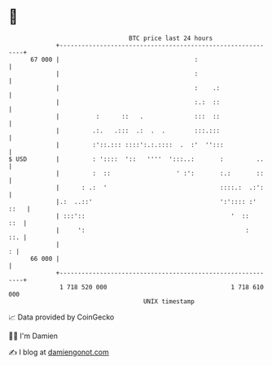 * 👋

#+begin_example
                                    BTC price last 24 hours                    
                +------------------------------------------------------------+ 
         67 000 |                                     :                      | 
                |                                     :                      | 
                |                                     :    .:                | 
                |                                     :.:  ::                | 
                |          :      ::   .              :::  ::                | 
                |         .:.   .:::  .:  .  .        :::.:::                | 
                |         :'::.::: ::::':.:.::::  .  :'  '':::               | 
   $ USD        |         : '::::  '::   ''''  ':::..:       :         ..    | 
                |         :  ::                  ' :':       :.:       ::    | 
                |      : .:  '                               ::::.:  .:':    | 
                |.:  ..::'                                   ':':::: :' ::   | 
                | :::'::                                        '  ::    ::  | 
                |     ':                                            :    ::. | 
                |                                                          : | 
         66 000 |                                                            | 
                +------------------------------------------------------------+ 
                 1 718 520 000                                  1 718 610 000  
                                        UNIX timestamp                         
#+end_example
📈 Data provided by CoinGecko

🧑‍💻 I'm Damien

✍️ I blog at [[https://www.damiengonot.com][damiengonot.com]]
